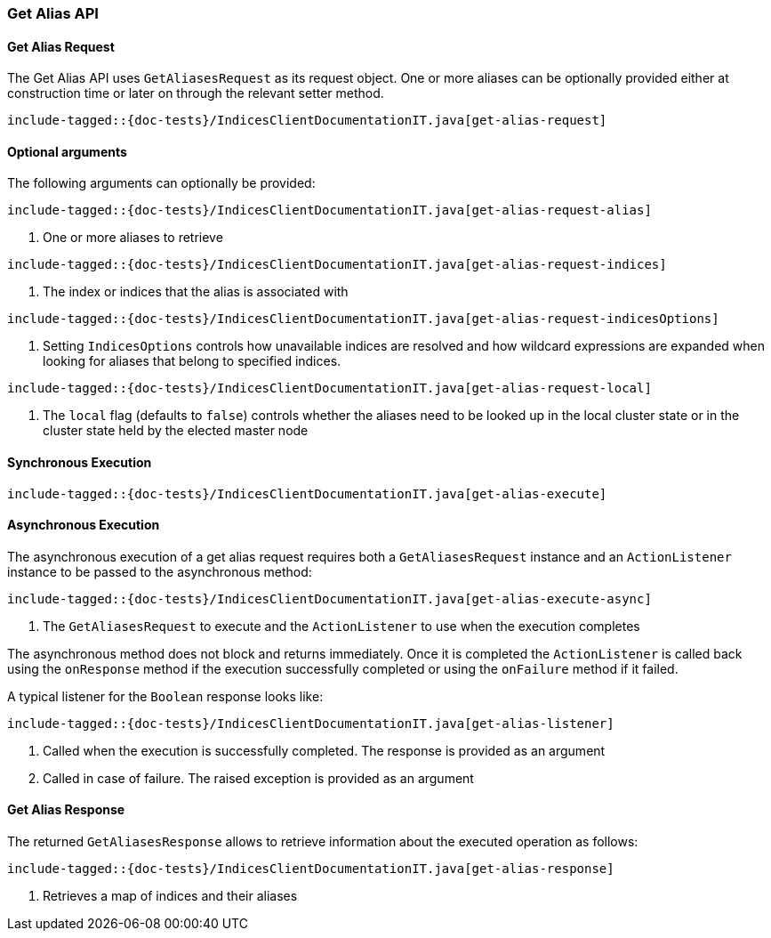 [[java-rest-high-get-alias]]
=== Get Alias API

[[java-rest-high-get-alias-request]]
==== Get Alias Request

The Get Alias API uses `GetAliasesRequest` as its request object.
One or more aliases can be optionally provided either at construction
time or later on through the relevant setter method.

["source","java",subs="attributes,callouts,macros"]
--------------------------------------------------
include-tagged::{doc-tests}/IndicesClientDocumentationIT.java[get-alias-request]
--------------------------------------------------

==== Optional arguments
The following arguments can optionally be provided:

["source","java",subs="attributes,callouts,macros"]
--------------------------------------------------
include-tagged::{doc-tests}/IndicesClientDocumentationIT.java[get-alias-request-alias]
--------------------------------------------------
<1> One or more aliases to retrieve

["source","java",subs="attributes,callouts,macros"]
--------------------------------------------------
include-tagged::{doc-tests}/IndicesClientDocumentationIT.java[get-alias-request-indices]
--------------------------------------------------
<1> The index or indices that the alias is associated with

["source","java",subs="attributes,callouts,macros"]
--------------------------------------------------
include-tagged::{doc-tests}/IndicesClientDocumentationIT.java[get-alias-request-indicesOptions]
--------------------------------------------------
<1> Setting `IndicesOptions` controls how unavailable indices are resolved and
how wildcard expressions are expanded when looking for aliases that belong to
specified indices.

["source","java",subs="attributes,callouts,macros"]
--------------------------------------------------
include-tagged::{doc-tests}/IndicesClientDocumentationIT.java[get-alias-request-local]
--------------------------------------------------
<1> The `local` flag (defaults to `false`) controls whether the aliases need
to be looked up in the local cluster state or in the cluster state held by
the elected master node

[[java-rest-high-get-alias-sync]]
==== Synchronous Execution

["source","java",subs="attributes,callouts,macros"]
--------------------------------------------------
include-tagged::{doc-tests}/IndicesClientDocumentationIT.java[get-alias-execute]
--------------------------------------------------

[[java-rest-high-get-alias-async]]
==== Asynchronous Execution

The asynchronous execution of a get alias request requires both a `GetAliasesRequest`
instance and an `ActionListener` instance to be passed to the asynchronous
method:

["source","java",subs="attributes,callouts,macros"]
--------------------------------------------------
include-tagged::{doc-tests}/IndicesClientDocumentationIT.java[get-alias-execute-async]
--------------------------------------------------
<1> The `GetAliasesRequest` to execute and the `ActionListener` to use when
the execution completes

The asynchronous method does not block and returns immediately. Once it is
completed the `ActionListener` is called back using the `onResponse` method
if the execution successfully completed or using the `onFailure` method if
it failed.

A typical listener for the `Boolean` response looks like:

["source","java",subs="attributes,callouts,macros"]
--------------------------------------------------
include-tagged::{doc-tests}/IndicesClientDocumentationIT.java[get-alias-listener]
--------------------------------------------------
<1> Called when the execution is successfully completed. The response is
provided as an argument
<2> Called in case of failure. The raised exception is provided as an argument

[[java-rest-high-get-alias-response]]
==== Get Alias Response

The returned `GetAliasesResponse` allows to retrieve information about the
executed operation as follows:

["source","java",subs="attributes,callouts,macros"]
--------------------------------------------------
include-tagged::{doc-tests}/IndicesClientDocumentationIT.java[get-alias-response]
--------------------------------------------------
<1> Retrieves a map of indices and their aliases